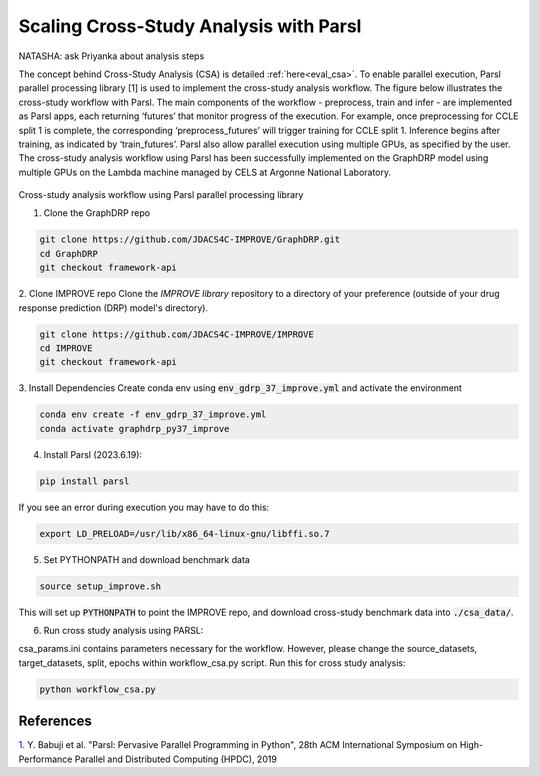 Scaling Cross-Study Analysis with Parsl
=========================================


NATASHA: ask Priyanka about analysis steps

The concept behind Cross-Study Analysis (CSA) is detailed :ref:`here<eval_csa>`. 
To enable parallel execution, Parsl parallel processing library [1] is used to implement the cross-study analysis workflow. 
The figure below illustrates the cross-study workflow with Parsl. The main components of the workflow - preprocess, train and infer - are implemented as Parsl apps, each returning ‘futures’ that monitor progress of the execution. 
For example, once preprocessing for CCLE split 1 is complete, the corresponding ‘preprocess_futures’ will trigger training for CCLE split 1. Inference begins after training, as indicated by ‘train_futures’. 
Parsl also allow parallel execution using multiple GPUs, as specified by the user. 
The cross-study analysis workflow using Parsl has been successfully implemented on the GraphDRP model using multiple GPUs on the Lambda machine managed by CELS at Argonne National Laboratory.


.. figure:: ../images/using_csa_parsl_diagram.png
   :class: with-border

Cross-study analysis workflow using Parsl parallel processing library



1. Clone the GraphDRP repo

.. code-block:: bash

  git clone https://github.com/JDACS4C-IMPROVE/GraphDRP.git
  cd GraphDRP
  git checkout framework-api


2. Clone IMPROVE repo
Clone the `IMPROVE library` repository to a directory of your preference (outside of your drug response prediction (DRP) model's directory).

.. code-block:: bash

  git clone https://github.com/JDACS4C-IMPROVE/IMPROVE
  cd IMPROVE
  git checkout framework-api


3. Install Dependencies
Create conda env using :code:`env_gdrp_37_improve.yml` and activate the environment

.. code-block:: bash

  conda env create -f env_gdrp_37_improve.yml
  conda activate graphdrp_py37_improve

4. Install Parsl (2023.6.19):

.. code-block:: bash

  pip install parsl 

If you see an error during execution you may have to do this:

.. code-block:: bash

  export LD_PRELOAD=/usr/lib/x86_64-linux-gnu/libffi.so.7


5. Set PYTHONPATH and download benchmark data

.. code-block:: bash

  source setup_improve.sh

This will set up :code:`PYTHONPATH` to point the IMPROVE repo, and download cross-study benchmark data into :code:`./csa_data/`.

6. Run cross study analysis using PARSL:

csa_params.ini contains parameters necessary for the workflow. However, please change the source_datasets, target_datasets, split, epochs within workflow_csa.py script. Run this for cross study analysis:

.. code-block:: bash

  python workflow_csa.py

References
------------
`1. <https://dl.acm.org/doi/10.1145/3307681.3325400>`_ Y. Babuji et al. "Parsl: Pervasive Parallel Programming in Python", 28th ACM International Symposium on High-Performance Parallel and Distributed Computing (HPDC), 2019

